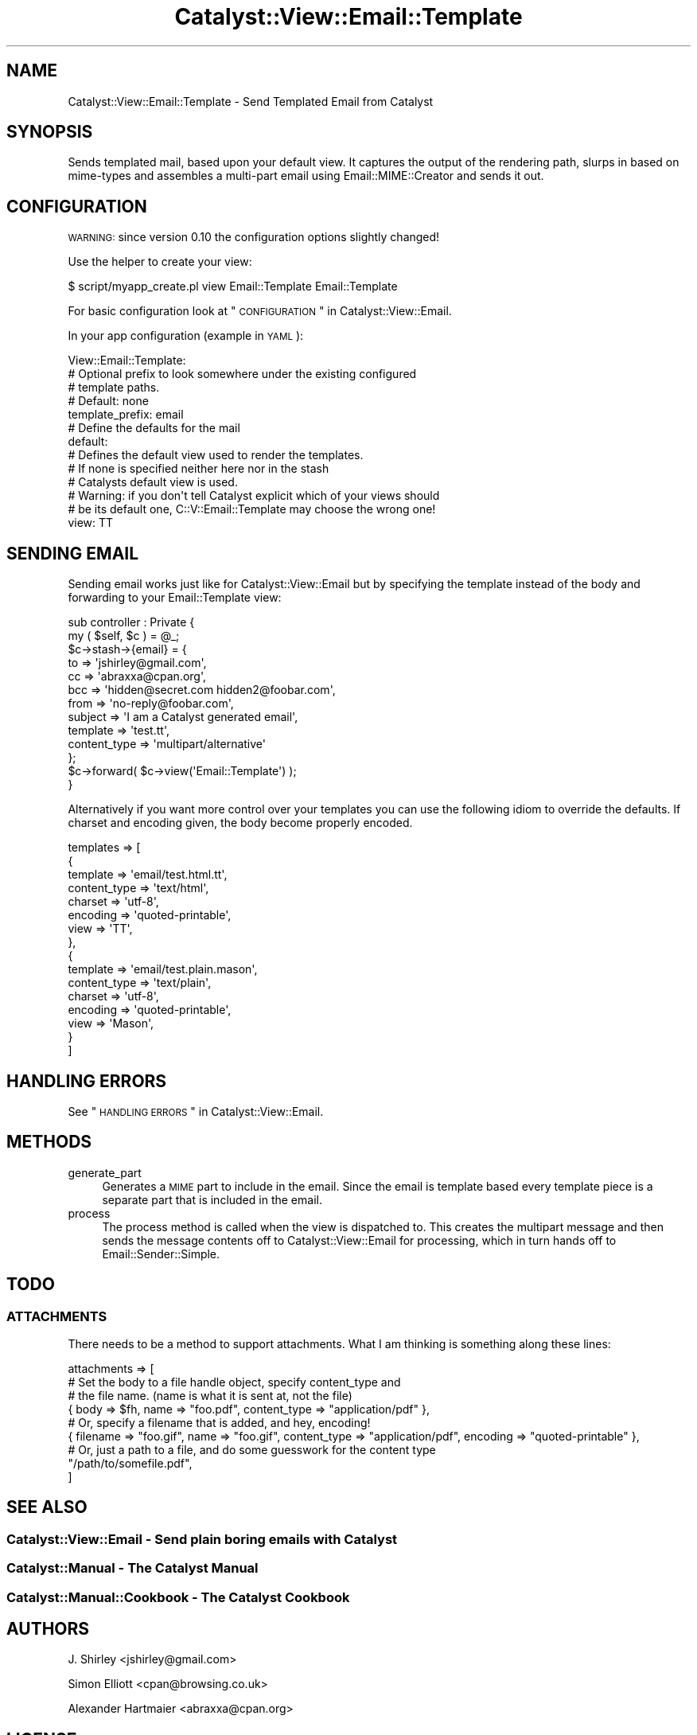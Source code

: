 .\" Automatically generated by Pod::Man 2.23 (Pod::Simple 3.14)
.\"
.\" Standard preamble:
.\" ========================================================================
.de Sp \" Vertical space (when we can't use .PP)
.if t .sp .5v
.if n .sp
..
.de Vb \" Begin verbatim text
.ft CW
.nf
.ne \\$1
..
.de Ve \" End verbatim text
.ft R
.fi
..
.\" Set up some character translations and predefined strings.  \*(-- will
.\" give an unbreakable dash, \*(PI will give pi, \*(L" will give a left
.\" double quote, and \*(R" will give a right double quote.  \*(C+ will
.\" give a nicer C++.  Capital omega is used to do unbreakable dashes and
.\" therefore won't be available.  \*(C` and \*(C' expand to `' in nroff,
.\" nothing in troff, for use with C<>.
.tr \(*W-
.ds C+ C\v'-.1v'\h'-1p'\s-2+\h'-1p'+\s0\v'.1v'\h'-1p'
.ie n \{\
.    ds -- \(*W-
.    ds PI pi
.    if (\n(.H=4u)&(1m=24u) .ds -- \(*W\h'-12u'\(*W\h'-12u'-\" diablo 10 pitch
.    if (\n(.H=4u)&(1m=20u) .ds -- \(*W\h'-12u'\(*W\h'-8u'-\"  diablo 12 pitch
.    ds L" ""
.    ds R" ""
.    ds C` ""
.    ds C' ""
'br\}
.el\{\
.    ds -- \|\(em\|
.    ds PI \(*p
.    ds L" ``
.    ds R" ''
'br\}
.\"
.\" Escape single quotes in literal strings from groff's Unicode transform.
.ie \n(.g .ds Aq \(aq
.el       .ds Aq '
.\"
.\" If the F register is turned on, we'll generate index entries on stderr for
.\" titles (.TH), headers (.SH), subsections (.SS), items (.Ip), and index
.\" entries marked with X<> in POD.  Of course, you'll have to process the
.\" output yourself in some meaningful fashion.
.ie \nF \{\
.    de IX
.    tm Index:\\$1\t\\n%\t"\\$2"
..
.    nr % 0
.    rr F
.\}
.el \{\
.    de IX
..
.\}
.\"
.\" Accent mark definitions (@(#)ms.acc 1.5 88/02/08 SMI; from UCB 4.2).
.\" Fear.  Run.  Save yourself.  No user-serviceable parts.
.    \" fudge factors for nroff and troff
.if n \{\
.    ds #H 0
.    ds #V .8m
.    ds #F .3m
.    ds #[ \f1
.    ds #] \fP
.\}
.if t \{\
.    ds #H ((1u-(\\\\n(.fu%2u))*.13m)
.    ds #V .6m
.    ds #F 0
.    ds #[ \&
.    ds #] \&
.\}
.    \" simple accents for nroff and troff
.if n \{\
.    ds ' \&
.    ds ` \&
.    ds ^ \&
.    ds , \&
.    ds ~ ~
.    ds /
.\}
.if t \{\
.    ds ' \\k:\h'-(\\n(.wu*8/10-\*(#H)'\'\h"|\\n:u"
.    ds ` \\k:\h'-(\\n(.wu*8/10-\*(#H)'\`\h'|\\n:u'
.    ds ^ \\k:\h'-(\\n(.wu*10/11-\*(#H)'^\h'|\\n:u'
.    ds , \\k:\h'-(\\n(.wu*8/10)',\h'|\\n:u'
.    ds ~ \\k:\h'-(\\n(.wu-\*(#H-.1m)'~\h'|\\n:u'
.    ds / \\k:\h'-(\\n(.wu*8/10-\*(#H)'\z\(sl\h'|\\n:u'
.\}
.    \" troff and (daisy-wheel) nroff accents
.ds : \\k:\h'-(\\n(.wu*8/10-\*(#H+.1m+\*(#F)'\v'-\*(#V'\z.\h'.2m+\*(#F'.\h'|\\n:u'\v'\*(#V'
.ds 8 \h'\*(#H'\(*b\h'-\*(#H'
.ds o \\k:\h'-(\\n(.wu+\w'\(de'u-\*(#H)/2u'\v'-.3n'\*(#[\z\(de\v'.3n'\h'|\\n:u'\*(#]
.ds d- \h'\*(#H'\(pd\h'-\w'~'u'\v'-.25m'\f2\(hy\fP\v'.25m'\h'-\*(#H'
.ds D- D\\k:\h'-\w'D'u'\v'-.11m'\z\(hy\v'.11m'\h'|\\n:u'
.ds th \*(#[\v'.3m'\s+1I\s-1\v'-.3m'\h'-(\w'I'u*2/3)'\s-1o\s+1\*(#]
.ds Th \*(#[\s+2I\s-2\h'-\w'I'u*3/5'\v'-.3m'o\v'.3m'\*(#]
.ds ae a\h'-(\w'a'u*4/10)'e
.ds Ae A\h'-(\w'A'u*4/10)'E
.    \" corrections for vroff
.if v .ds ~ \\k:\h'-(\\n(.wu*9/10-\*(#H)'\s-2\u~\d\s+2\h'|\\n:u'
.if v .ds ^ \\k:\h'-(\\n(.wu*10/11-\*(#H)'\v'-.4m'^\v'.4m'\h'|\\n:u'
.    \" for low resolution devices (crt and lpr)
.if \n(.H>23 .if \n(.V>19 \
\{\
.    ds : e
.    ds 8 ss
.    ds o a
.    ds d- d\h'-1'\(ga
.    ds D- D\h'-1'\(hy
.    ds th \o'bp'
.    ds Th \o'LP'
.    ds ae ae
.    ds Ae AE
.\}
.rm #[ #] #H #V #F C
.\" ========================================================================
.\"
.IX Title "Catalyst::View::Email::Template 3"
.TH Catalyst::View::Email::Template 3 "2011-01-17" "perl v5.12.4" "User Contributed Perl Documentation"
.\" For nroff, turn off justification.  Always turn off hyphenation; it makes
.\" way too many mistakes in technical documents.
.if n .ad l
.nh
.SH "NAME"
Catalyst::View::Email::Template \- Send Templated Email from Catalyst
.SH "SYNOPSIS"
.IX Header "SYNOPSIS"
Sends templated mail, based upon your default view. It captures the output
of the rendering path, slurps in based on mime-types and assembles a multi-part
email using Email::MIME::Creator and sends it out.
.SH "CONFIGURATION"
.IX Header "CONFIGURATION"
\&\s-1WARNING:\s0 since version 0.10 the configuration options slightly changed!
.PP
Use the helper to create your view:
.PP
.Vb 1
\&    $ script/myapp_create.pl view Email::Template Email::Template
.Ve
.PP
For basic configuration look at \*(L"\s-1CONFIGURATION\s0\*(R" in Catalyst::View::Email.
.PP
In your app configuration (example in \s-1YAML\s0):
.PP
.Vb 10
\&    View::Email::Template:
\&        # Optional prefix to look somewhere under the existing configured
\&        # template  paths.
\&        # Default: none
\&        template_prefix: email
\&        # Define the defaults for the mail
\&        default:
\&            # Defines the default view used to render the templates.
\&            # If none is specified neither here nor in the stash
\&            # Catalysts default view is used.
\&            # Warning: if you don\*(Aqt tell Catalyst explicit which of your views should
\&            # be its default one, C::V::Email::Template may choose the wrong one!
\&            view: TT
.Ve
.SH "SENDING EMAIL"
.IX Header "SENDING EMAIL"
Sending email works just like for Catalyst::View::Email but by specifying 
the template instead of the body and forwarding to your Email::Template view:
.PP
.Vb 2
\&    sub controller : Private {
\&        my ( $self, $c ) = @_;
\&
\&        $c\->stash\->{email} = {
\&            to          => \*(Aqjshirley@gmail.com\*(Aq,
\&            cc          => \*(Aqabraxxa@cpan.org\*(Aq,
\&            bcc         => \*(Aqhidden@secret.com hidden2@foobar.com\*(Aq,
\&            from        => \*(Aqno\-reply@foobar.com\*(Aq,
\&            subject     => \*(AqI am a Catalyst generated email\*(Aq,
\&            template    => \*(Aqtest.tt\*(Aq,
\&            content_type => \*(Aqmultipart/alternative\*(Aq
\&        };
\&        
\&        $c\->forward( $c\->view(\*(AqEmail::Template\*(Aq) );
\&    }
.Ve
.PP
Alternatively if you want more control over your templates you can use the following idiom
to override the defaults. If charset and encoding given, the body become properly encoded.
.PP
.Vb 10
\&    templates => [
\&        {
\&            template        => \*(Aqemail/test.html.tt\*(Aq,
\&            content_type    => \*(Aqtext/html\*(Aq,
\&            charset         => \*(Aqutf\-8\*(Aq,
\&            encoding        => \*(Aqquoted\-printable\*(Aq,
\&            view            => \*(AqTT\*(Aq, 
\&        },
\&        {
\&            template        => \*(Aqemail/test.plain.mason\*(Aq,
\&            content_type    => \*(Aqtext/plain\*(Aq,
\&            charset         => \*(Aqutf\-8\*(Aq,
\&            encoding        => \*(Aqquoted\-printable\*(Aq,
\&            view            => \*(AqMason\*(Aq, 
\&        }
\&    ]
.Ve
.SH "HANDLING ERRORS"
.IX Header "HANDLING ERRORS"
See \*(L"\s-1HANDLING\s0 \s-1ERRORS\s0\*(R" in Catalyst::View::Email.
.SH "METHODS"
.IX Header "METHODS"
.IP "generate_part" 4
.IX Item "generate_part"
Generates a \s-1MIME\s0 part to include in the email. Since the email is template based
every template piece is a separate part that is included in the email.
.IP "process" 4
.IX Item "process"
The process method is called when the view is dispatched to. This creates the
multipart message and then sends the message contents off to
Catalyst::View::Email for processing, which in turn hands off to
Email::Sender::Simple.
.SH "TODO"
.IX Header "TODO"
.SS "\s-1ATTACHMENTS\s0"
.IX Subsection "ATTACHMENTS"
There needs to be a method to support attachments.  What I am thinking is
something along these lines:
.PP
.Vb 9
\&    attachments => [
\&        # Set the body to a file handle object, specify content_type and
\&        # the file name. (name is what it is sent at, not the file)
\&        { body => $fh, name => "foo.pdf", content_type => "application/pdf" },
\&        # Or, specify a filename that is added, and hey, encoding!
\&        { filename => "foo.gif", name => "foo.gif", content_type => "application/pdf", encoding => "quoted\-printable" },
\&        # Or, just a path to a file, and do some guesswork for the content type
\&        "/path/to/somefile.pdf",
\&    ]
.Ve
.SH "SEE ALSO"
.IX Header "SEE ALSO"
.SS "Catalyst::View::Email \- Send plain boring emails with Catalyst"
.IX Subsection "Catalyst::View::Email - Send plain boring emails with Catalyst"
.SS "Catalyst::Manual \- The Catalyst Manual"
.IX Subsection "Catalyst::Manual - The Catalyst Manual"
.SS "Catalyst::Manual::Cookbook \- The Catalyst Cookbook"
.IX Subsection "Catalyst::Manual::Cookbook - The Catalyst Cookbook"
.SH "AUTHORS"
.IX Header "AUTHORS"
J. Shirley <jshirley@gmail.com>
.PP
Simon Elliott <cpan@browsing.co.uk>
.PP
Alexander Hartmaier <abraxxa@cpan.org>
.SH "LICENSE"
.IX Header "LICENSE"
This library is free software, you can redistribute it and/or modify it under
the same terms as Perl itself.
